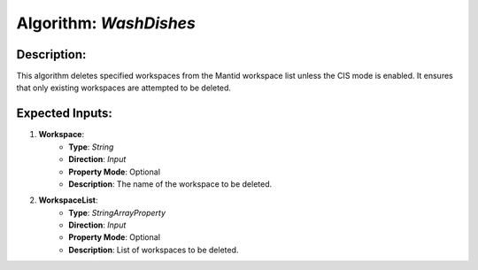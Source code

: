 Algorithm: `WashDishes`
=======================

Description:
------------
This algorithm deletes specified workspaces from the Mantid workspace list unless the CIS mode is enabled. It ensures that only existing workspaces are attempted to be deleted.

Expected Inputs:
----------------
1. **Workspace**:
    - **Type**: `String`
    - **Direction**: `Input`
    - **Property Mode**: Optional
    - **Description**: The name of the workspace to be deleted.

2. **WorkspaceList**:
    - **Type**: `StringArrayProperty`
    - **Direction**: `Input`
    - **Property Mode**: Optional
    - **Description**: List of workspaces to be deleted.
